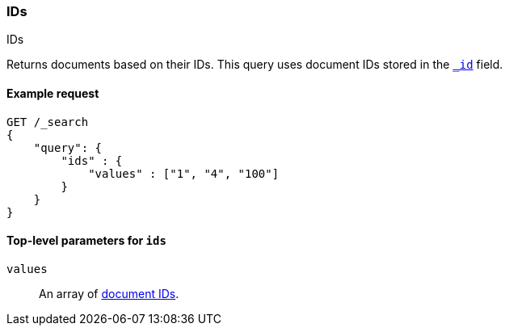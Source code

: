 [[query-dsl-ids-query]]
=== IDs
++++
<titleabbrev>IDs</titleabbrev>
++++

Returns documents based on their IDs. This query uses document IDs stored in
the <<mapping-id-field,`_id`>> field.

==== Example request

[source,js]
--------------------------------------------------
GET /_search
{
    "query": {
        "ids" : {
            "values" : ["1", "4", "100"]
        }
    }
}    
--------------------------------------------------
// CONSOLE

[[ids-query-top-level-parameters]]
==== Top-level parameters for `ids`

`values`::
An array of <<mapping-id-field, document IDs>>.